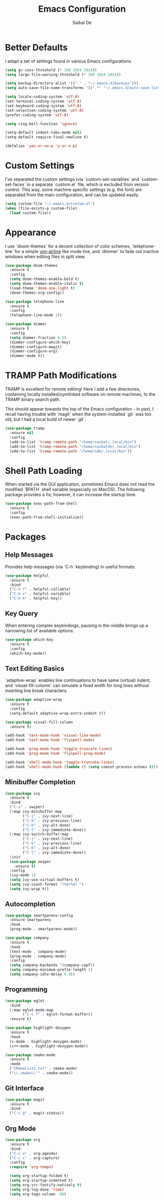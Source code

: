 #+TITLE: Emacs Configuration
#+AUTHOR: Saibal De

* Better Defaults

I adapt a set of settings found in various Emacs configurations.

#+begin_src emacs-lisp
  (setq gc-cons-threshold (* 100 1024 1024))
  (setq large-file-warning-threshold (* 100 1024 1024))

  (setq backup-directory-alist '(("." . "~/.emacs.d/backups")))
  (setq auto-save-file-name-transforms '((".*" "~/.emacs.d/auto-save-list/" t)))

  (setq locale-coding-system 'utf-8)
  (set-terminal-coding-system 'utf-8)
  (set-keyboard-coding-system 'utf-8)
  (set-selection-coding-system 'utf-8)
  (prefer-coding-system 'utf-8)

  (setq ring-bell-function 'ignore)

  (setq-default indent-tabs-mode nil)
  (setq-default require-final-newline t)

  (defalias 'yes-or-no-p 'y-or-n-p)
#+end_src

* Custom Settings

I've separated the custom settings (via `custom-set-variables` and
`custom-set-faces` in a separate `custom.el` file, which is excluded
from version control. This way, some machine specific settings
(e.g. the font) are separated from the main configuration, and can be
updated easily.

#+begin_src emacs-lisp
  (setq custom-file "~/.emacs.d/custom.el")
  (when (file-exists-p custom-file)
    (load custom-file))
#+end_src

* Appearance

I use `doom-themes` for a decent collection of color schemes,
`telephone-line` for a simple [[https://github.com/vim-airline/vim-airline][vim-airline]] like mode line, and `dimmer`
to fade out inactive windows when editing files in split view.

#+begin_src emacs-lisp
  (use-package doom-themes
    :ensure t
    :config
    (setq doom-themes-enable-bold t)
    (setq doom-themes-enable-italic t)
    (load-theme 'doom-one-light t)
    (doom-themes-org-config))

  (use-package telephone-line
    :ensure t
    :config
    (telephone-line-mode 1))

  (use-package dimmer
    :ensure t
    :config
    (setq dimmer-fraction 0.5)
    (dimmer-configure-which-key)
    (dimmer-configure-magit)
    (dimmer-configure-org)
    (dimmer-mode t))
#+end_src

* TRAMP Path Modifications

TRAMP is excellent for remote editing! Here I add a few directories,
containing locally installed/symlinked software on remote machines, to
the TRAMP binary search path.

This should appear towards the top of the Emacs configuration - in
past, I recall having trouble with `magit` when the system-installed
`git` was too old, but I had a local build of newer `git`.

#+begin_src emacs-lisp
  (use-package tramp
    :ensure nil
    :config
    (add-to-list 'tramp-remote-path "/home/saibal/.local/bin")
    (add-to-list 'tramp-remote-path "/home/saibalde/.local/bin")
    (add-to-list 'tramp-remote-path "/home/sde/.local/bin"))
#+end_src

* Shell Path Loading

When started via the GUI application, sometimes Emacs does not read
the modified `$PATH` shell variable (especially on MacOS). The
following package provides a fix; however, it can increase the startup
time.

#+begin_src emacs-lisp
  (use-package exec-path-from-shell
    :ensure t
    :config
    (exec-path-from-shell-initialize))
#+end_src

* Packages

** Help Messages

Provides help messages (via `C-h` keybinding) in useful formats:

#+begin_src emacs-lisp
  (use-package helpful
    :ensure t
    :bind
    ("C-h f" . helpful-callable)
    ("C-h v" . helpful-variable)
    ("C-h k" . helpful-key))
#+end_src

** Key Query

When entering complex keybindings, pausing in the middle brings up a
narrowing list of available options:

#+begin_src emacs-lisp
  (use-package which-key
    :ensure t
    :config
    (which-key-mode))
#+end_src

** Text Editing Basics

`adaptive-wrap` enables line continuations to have same (virtual)
indent, and `visual-fill-column` can simulate a fixed width for long
lines without inserting line break characters.

#+begin_src emacs-lisp
  (use-package adaptive-wrap
    :ensure t
    :config
    (setq-default adaptive-wrap-extra-indent 0))

  (use-package visual-fill-column
    :ensure t)

  (add-hook 'text-mode-hook 'visual-line-mode)
  (add-hook 'text-mode-hook 'flyspell-mode)

  (add-hook 'prog-mode-hook 'toggle-truncate-lines)
  (add-hook 'prog-mode-hook 'flyspell-prog-mode)

  (add-hook 'shell-mode-hook 'toggle-truncate-lines)
  (add-hook 'shell-mode-hook (lambda () (setq comint-process-echoes t)))
#+end_src

** Minibuffer Completion

#+begin_src emacs-lisp
  (use-package ivy
    :ensure t
    :bind
    ("C-s" . swiper)
    (:map ivy-minibuffer-map
          ("C-j" . ivy-next-line)
          ("C-k" . ivy-previous-line)
          ("C-h" . ivy-alt-done)
          ("C-l" . ivy-immediate-done))
    (:map ivy-switch-buffer-map
          ("C-j" . ivy-next-line)
          ("C-k" . ivy-previous-line)
          ("C-h" . ivy-alt-done)
          ("C-l" . ivy-immediate-done))
    :init
    (use-package swiper
      :ensure t)
    :config
    (ivy-mode 1)
    (setq ivy-use-virtual-buffers t)
    (setq ivy-count-format "(%d/%d) ")
    (setq ivy-wrap t))
#+end_src

** Autocompletion

#+begin_src emacs-lisp
  (use-package smartparens-config
    :ensure smartparens
    :hook
    (prog-mode . smartparens-mode))

  (use-package company
    :ensure t
    :hook
    (text-mode . company-mode)
    (prog-mode . company-mode)
    :config
    (setq company-backends '(company-capf))
    (setq company-minimum-prefix-length 1)
    (setq company-idle-delay 0.0))
#+end_src

** Programming

#+begin_src emacs-lisp
  (use-package eglot
    :bind
    (:map eglot-mode-map
          ("C-c f" . eglot-format-buffer))
    :ensure t)

  (use-package highlight-doxygen
    :ensure t
    :hook
    (c-mode . highlight-doxygen-mode)
    (c++-mode . highlight-doxygen-mode))

  (use-package cmake-mode
    :ensure t
    :mode
    ("CMakeLists.txt" . cmake-mode)
    ("\\.cmake\\'" . cmake-mode))
#+end_src

** Git Interface

#+begin_src emacs-lisp
  (use-package magit
    :ensure t
    :bind
    ("C-c g" . magit-status))
#+end_src

** Org Mode

#+begin_src emacs-lisp
  (use-package org
    :ensure t
    :bind
    ("C-c a" . org-agenda)
    ("C-c c" . org-capture)
    :config
    (require 'org-tempo)

    (setq org-startup-folded t)
    (setq org-startup-indented t)
    (setq org-src-fontify-natively t)
    (setq org-log-done 'time)
    (setq org-tags-column -80)

    (setq org-todo-keywords '((sequence "TODO(t)" "NEXT(n)" "|" "DONE(d)")
                              (sequence "HOLD(h)" "WAIT(w)" "|" "VOID(v)")))
    (setq org-use-fast-todo-selection t)

    (setq org-capture-templates
          '(("i" "Inbox" entry
             (file "~/Documents/tasks/inbox.org")
             "* TODO %?\nAdded: %U")
            ("m" "Meeting" entry
             (file+headline "~/Documents/tasks/agenda.org" "Future")
             "* %?\n%T")
            ("n" "Note" entry
             (file "~/Documents/notes/notes.org")
             "* Note - %a\nAdded: %U\n%?")))

    (setq org-agenda-files (list "~/Documents/tasks/inbox.org"
                                 "~/Documents/tasks/agenda.org"
                                 "~/Documents/tasks/tasks.org"))
    (setq org-agenda-compact-blocks t)
    (setq org-agenda-custom-commands
          '(("c" "Custom Agenda"
             ((agenda ""
                      ((org-agenda-span 7)
                       (org-agenda-start-on-weekday 0)
                       (org-deadline-warning-days 28)))))
            ("n" "Next Tasks"
             ((todo "NEXT"
                    ((org-agenda-overriding-header
                      "Project Tasks:\n--------------\n")))
              (tags-todo "CATEGORY=\"oneoff\""
                         ((org-agenda-overriding-header
                           "\nOne-Off Tasks\n-------------\n")))))
            ("d" "Daily Review"
             ((tags "inbox"
                    ((org-agenda-overriding-header
                      "Inbox:\n------\n")))))))

    (defun sde/org-note-files ()
      (directory-files "~/Documents/notes" t ".*\\.org$"))
    (setq org-refile-targets '((nil :maxlevel . 2)
                               (org-agenda-files :maxlevel . 2)
                               (sde/org-note-files :maxlevel . 2)))

    (setq org-latex-pdf-process
          (list "latexmk -shell-escape -bibtex -f -pdf %f")))
#+end_src

** File Encryption

#+begin_src emacs-lisp
  (use-package epa-file
    :ensure nil
    :config
    (setq epa-pinentry-mode 'loopback)
    (epa-file-enable))
#+end_src

** LaTeX

#+begin_src emacs-lisp
  (use-package tex
    :ensure auctex
    :hook
    (LaTeX-mode . (lambda () (TeX-fold-mode 1)))
    (LaTeX-mode . turn-on-reftex)
    (LaTeX-mode . adaptive-wrap-prefix-mode)
    :config
    (setq-default TeX-master nil)
    (setq TeX-parse-self t)
    (setq TeX-auto-save t)
    (setq TeX-PDF-mode t)
    (setq font-latex-fontify-script nil)
    (setq font-latex-fontify-sectioning 'color)
    (setq reftex-plug-into-AUCTeX t))
#+end_src

** Reference Manager

#+begin_src emacs-lisp
  (use-package bibtex
    :ensure nil
    :bind
    (:map bibtex-mode-map
          ("C-c f" . my/bibtex-reformat))
    :config
    (setq bibtex-align-at-equal-sign t)
    (setq bibtex-entry-format '(opts-or-alts
                                required-fields
                                page-dashes
                                last-comma
                                unify-case
                                sort-fields))
    (defun my/bibtex-reformat()
      "reformat bibtex file"
      (interactive)
      (defvar fill-column-old)
      (setq fill-column-old fill-column)
      (setq fill-column 1000000)
      (bibtex-sort-buffer)
      (bibtex-reformat)
      (save-buffer)
      (setq fill-column fill-column-old)))

  (use-package ivy-bibtex
    :ensure t
    :after ivy
    :bind
    ("C-c r" . ivy-bibtex)
    :config
    (setq ivy-re-builders-alist
          '((ivy-bibtex . ivy--regex-ignore-order)
            (t . ivy--regex-plus)))

    (setq bibtex-completion-bibliography "~/Documents/references/references.bib")
    (setq bibtex-completion-library-path "~/Documents/references")
    (setq bibtex-completion-pdf-field "file")
    (setq bibtex-completion-notes-path "~/Documents/references/notes.org")
    (setq bibtex-completion-notes-template-one-file
          (concat "\n"
                  "** ${year} - ${author-or-editor} - ${title}\n"
                  ":PROPERTIES:\n"
                  ":Custom_ID: ${=key=}\n"
                  ":END:\n"
                  "%?\n"))
    (setq bibtex-completion-additional-search-fields '(keywords))
    (setq bibtex-completion-pdf-symbol "P")
    (setq bibtex-completion-notes-symbol "N")
    (setq bibtex-completion-display-formats
          '((t . "${=has-pdf=:1} ${=has-note=:1} ${year:4} ${author:36} ${title:*}")))
    (setq bibtex-completion-pdf-open-function
          (lambda (fpath) (call-process "open" nil 0 nil fpath)))

    (advice-add 'bibtex-completion-candidates :filter-return 'reverse))

  (use-package org-ref
    :ensure t
    :bind
    (:map org-mode-map
          ("C-c i" . 'org-ref-insert-link))
    :config
    (require 'org-ref)
    (require 'org-ref-ivy))
#+end_src

** Vim Emulation

#+begin_src emacs-lisp
  (use-package evil
    :ensure t
    :init
    (setq evil-want-integration t)
    (setq evil-want-keybinding nil)
    (setq evil-respect-visual-line-mode t)
    :config
    (evil-mode 1))

  (use-package evil-collection
    :ensure t
    :after evil
    :config
    (evil-collection-init)
    (require 'evil-org-agenda)
    (evil-org-agenda-set-keys))
#+end_src
